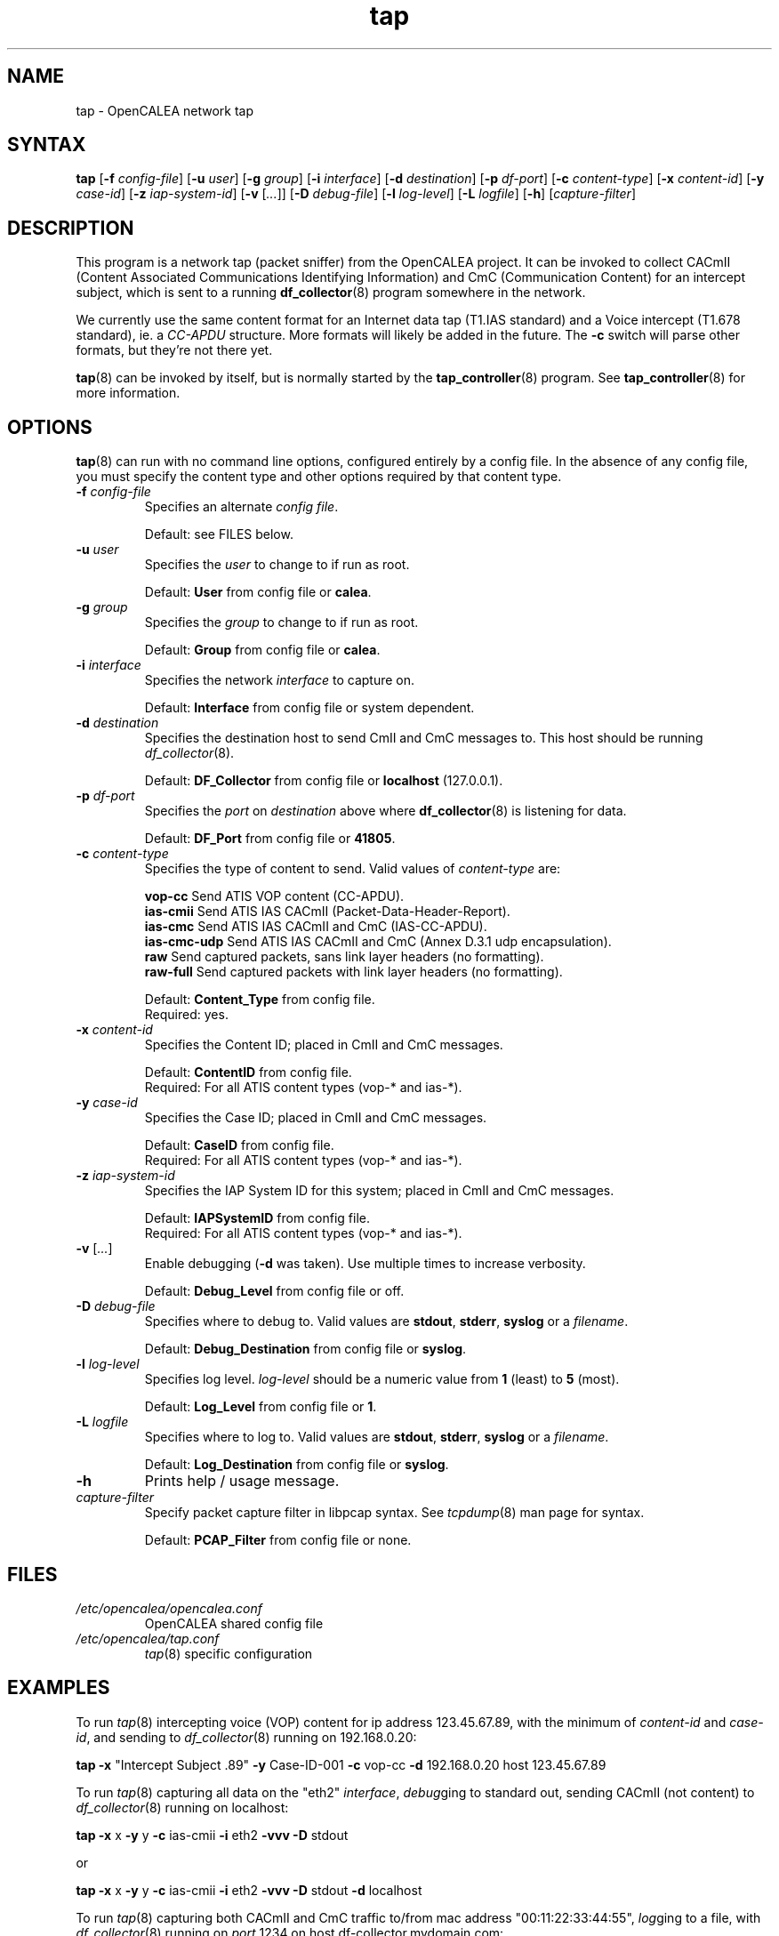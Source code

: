 .\" This is part of a set of commands and information released under the
.\" OpenCALEA Project.  http://www.opencalea.org/
.\" 
.\" OpenCalea is distributed under the terms of the modified BSD license:
.\" 
.\" /*
.\" * Copyright (c) 2007, Merit Network, Inc.
.\" * All rights reserved.
.\" *
.\" * Redistribution and use in source and binary forms, with or without
.\" * modification, are permitted provided that the following conditions are met:
.\" *
.\" *     * Redistributions of source code must retain the above copyright
.\" *       notice, this list of conditions and the following disclaimer.
.\" *     * Redistributions in binary form must reproduce the above copyright
.\" *       notice, this list of conditions and the following disclaimer in the
.\" *       documentation and/or other materials provided with the distribution.
.\" *     * Neither the name of Merit Network, Inc. nor the names of its
.\" *       contributors may be used to endorse or promote products derived
.\" *       from this software without specific prior written permission.
.\" *
.\" * THIS SOFTWARE IS PROVIDED BY MERIT NETWORK, INC. ``AS IS'' AND ANY
.\" * EXPRESS OR IMPLIED WARRANTIES, INCLUDING, BUT NOT LIMITED TO, THE IMPLIED
.\" * WARRANTIES OF MERCHANTABILITY AND FITNESS FOR A PARTICULAR PURPOSE ARE
.\" * DISCLAIMED. IN NO EVENT SHALL MERIT NETWORK, INC. BE LIABLE FOR ANY
.\" * DIRECT, INDIRECT, INCIDENTAL, SPECIAL, EXEMPLARY, OR CONSEQUENTIAL DAMAGES
.\" * (INCLUDING, BUT NOT LIMITED TO, PROCUREMENT OF SUBSTITUTE GOODS OR SERVICES;
.\" * LOSS OF USE, DATA, OR PROFITS; OR BUSINESS INTERRUPTION) HOWEVER CAUSED AND
.\" * ON ANY THEORY OF LIABILITY, WHETHER IN CONTRACT, STRICT LIABILITY, OR TORT
.\" * (INCLUDING NEGLIGENCE OR OTHERWISE) ARISING IN ANY WAY OUT OF THE USE OF
.\" * THIS SOFTWARE, EVEN IF ADVISED OF THE POSSIBILITY OF SUCH DAMAGE.
.\" */
.TH "tap" "8" "svn-20070503" "The OpenCALEA Project" "OpenCALEA"
.SH "NAME"
.LP 
tap \- OpenCALEA network tap
.SH "SYNTAX"
.LP 
\fBtap\fR
[\fB\-f\fR \fIconfig\-file\fR]
[\fB\-u\fR \fIuser\fR]
[\fB\-g\fR \fIgroup\fR]
[\fB\-i\fR \fIinterface\fR]
[\fB\-d\fR \fIdestination\fR]
[\fB\-p\fR \fIdf\-port\fR]
[\fB\-c\fR \fIcontent\-type\fR]
[\fB\-x\fR \fIcontent\-id\fR]
[\fB\-y\fR \fIcase\-id\fR]
[\fB\-z\fR \fIiap\-system\-id\fR]
[\fB\-v\fR [\fI...\fR]]
[\fB\-D\fR \fIdebug\-file\fR]
[\fB\-l\fR \fIlog\-level\fR]
[\fB\-L\fR \fIlogfile\fR]
[\fB\-h\fR]
[\fIcapture\-filter\fR]
.SH "DESCRIPTION"
.LP 
This program is a network tap (packet sniffer) from the OpenCALEA project.  It can be invoked to collect CACmII (Content Associated Communications Identifying Information) and CmC (Communication Content) for an intercept subject, which is sent to a running \fBdf_collector\fR(8) program somewhere in the network.
.LP 
We currently use the same content format for an Internet data tap (T1.IAS standard) and a Voice intercept (T1.678 standard), ie. a \fICC\-APDU\fR structure.  More formats will likely be added in the future.  The \fB\-c\fR switch will parse other formats, but they're not there yet.
.LP 
\fBtap\fR(8) can be invoked by itself, but is normally started by the \fBtap_controller\fR(8) program.  See \fBtap_controller\fR(8) for more information.
.SH "OPTIONS"
.LP 
\fBtap\fR(8) can run with no command line options, configured entirely by a config file.  In the absence of any config file, you must specify the content type and other options required by that content type.

.TP 
\fB\-f\fR \fIconfig\-file\fR
Specifies an alternate \fIconfig file\fR.

.br 
Default: see FILES below.

.TP 
\fB\-u\fR \fIuser\fR
Specifies the \fIuser\fR to change to if run as root.

.br 
Default: \fBUser\fR from config file or \fBcalea\fR.

.TP 
\fB\-g\fR \fIgroup\fR
Specifies the \fIgroup\fR to change to if run as root.

.br 
Default: \fBGroup\fR from config file or \fBcalea\fR.

.TP 
\fB\-i\fR \fIinterface\fR
Specifies the network \fIinterface\fR to capture on.

.br 
Default: \fBInterface\fR from config file or system dependent.

.TP 
\fB\-d\fR \fIdestination\fR
Specifies the destination host to send CmII and CmC messages to.
This host should be running \fIdf_collector\fR(8).

.br 
Default: \fBDF_Collector\fR from config file or \fBlocalhost\fR (127.0.0.1).

.TP 
\fB\-p\fR \fIdf\-port\fR
Specifies the \fIport\fR on \fIdestination\fR above where \fBdf_collector\fR(8) is listening for data.

.br 
Default: \fBDF_Port\fR from config file or \fB41805\fR.

.TP 
\fB\-c\fR \fIcontent\-type\fR
Specifies the type of content to send.
Valid values of \fIcontent\-type\fR are:

.br 
\fBvop\-cc\fR  Send ATIS VOP content (CC\-APDU).
.br 
\fBias\-cmii\fR  Send ATIS IAS CACmII (Packet\-Data\-Header\-Report).
.br 
\fBias\-cmc\fR  Send ATIS IAS CACmII and CmC (IAS\-CC\-APDU).
.br 
\fBias\-cmc\-udp\fR  Send ATIS IAS CACmII and CmC (Annex D.3.1 udp encapsulation).
.br 
\fBraw\fR  Send captured packets, sans link layer headers (no formatting).
.br 
\fBraw\-full\fR  Send captured packets with link layer headers (no formatting).

.br 
Default: \fBContent_Type\fR from config file.
.br 
Required: yes.

.TP 
\fB\-x\fR \fIcontent\-id\fR
Specifies the Content ID; placed in CmII and CmC messages.

.br 
Default: \fBContentID\fR from config file.
.br 
Required: For all ATIS content types (vop\-* and ias\-*).

.TP 
\fB\-y\fR \fIcase\-id\fR
Specifies the Case ID; placed in CmII and CmC messages.

.br 
Default: \fBCaseID\fR from config file.
.br 
Required: For all ATIS content types (vop\-* and ias\-*).

.TP 
\fB\-z\fR \fIiap\-system\-id\fR
Specifies the IAP System ID for this system; placed in CmII and CmC messages.

.br 
Default: \fBIAPSystemID\fR from config file.
.br 
Required: For all ATIS content types (vop\-* and ias\-*).

.TP 
\fB\-v\fR [\fI...\fR]
Enable debugging (\fB\-d\fR was taken).  Use multiple times to increase verbosity.

.br 
Default: \fBDebug_Level\fR from config file or off.

.TP 
\fB\-D\fR \fIdebug\-file\fR
Specifies where to debug to.
Valid values are \fBstdout\fR, \fBstderr\fR, \fBsyslog\fR or a \fIfilename\fR.

.br 
Default: \fBDebug_Destination\fR from config file or \fBsyslog\fR.

.TP 
\fB\-l\fR \fIlog\-level\fR
Specifies log level.
\fIlog\-level\fR should be a numeric value from \fB1\fR (least) to \fB5\fR (most).

.br 
Default: \fBLog_Level\fR from config file or \fB1\fR.

.TP 
\fB\-L\fR \fIlogfile\fR
Specifies where to log to.
Valid values are \fBstdout\fR, \fBstderr\fR, \fBsyslog\fR or a \fIfilename\fR.

.br 
Default: \fBLog_Destination\fR from config file or \fBsyslog\fR.

.TP 
\fB\-h\fR
Prints help / usage message.

.TP 
\fIcapture\-filter\fR
Specify packet capture filter in libpcap syntax.
See \fItcpdump\fR(8) man page for syntax.

.br 
Default: \fBPCAP_Filter\fR from config file or none.
.SH "FILES"
.LP 
.TP 
\fI/etc/opencalea/opencalea.conf\fP
OpenCALEA shared config file
.TP 
\fI/etc/opencalea/tap.conf\fP
\fItap\fR(8) specific configuration
.SH "EXAMPLES"
.LP 
To run \fItap\fR(8) intercepting voice (VOP) content for ip address 123.45.67.89, with the minimum of \fIcontent\-id\fR and \fIcase\-id\fR, and sending to \fIdf_collector\fR(8) running on 192.168.0.20:
.LP 
\fBtap\fR
\fB\-x\fR "Intercept Subject .89" \fB\-y\fR Case\-ID\-001
\fB\-c\fR vop\-cc
\fB\-d\fR 192.168.0.20  host 123.45.67.89
.LP 
To run \fItap\fR(8) capturing all data on the "eth2" \fIinterface\fR, \fIdebug\fRging to standard out, sending CACmII (not content) to \fIdf_collector\fR(8) running on localhost:
.LP 
\fBtap\fR
\fB\-x\fR x \fB\-y\fR y 
\fB\-c\fR ias\-cmii
\fB\-i\fR eth2 \fB\-vvv \-D\fR stdout
.LP 
or
.LP 
\fBtap\fR
\fB\-x\fR x \fB\-y\fR y 
\fB\-c\fR ias\-cmii
\fB\-i\fR eth2 \fB\-vvv \-D\fR stdout \fB\-d\fR localhost\fR
.LP 
To run \fItap\fR(8) capturing both CACmII and CmC traffic to/from mac address "00:11:22:33:44:55", \fIlog\fRging to a file, with \fIdf_collector\fR(8) running on \fIport\fR 1234 on host df\-collector.mydomain.com:
.LP 
\fBtap\fR
\fB\-x\fR x \fB\-y\fR y
\fB\-c\fR ias\-cmc
\fB\-l\fR 5 \fB\-L\fR /tmp/tap.log
\fB\-n\fR 1234 \fB\-d\fR df\-collector.mydomain.com
ether host 00:11:22:33:44:55

.SH "AUTHORS"
.LP 
Manish Karir <mkarir@merit.edu>
.br 
Jesse Norell <jesse@kci.net>
.br 
Norman Brandinger <norm@goes.com>
.SH "SEE ALSO"
.LP 
\fItap_controller\fR(8), \fIdf_collector\fR(8), \fIopencalea\fR(8)
.LP 
\fItap.conf\fR(5), \fIopencalea.conf\fR(5)
.LP 
http://www.opencalea.org/
.SH "STANDARDS"
.LP 
OpenCALEA conforms to the following standards, which are intended to provide "safe harbor" as per Section 107 of \fICALEA, Public Law 103\-414\fR.
.LP 
\fIATIS\-1000013.2007,
Lawfully Authorized Electronic Surveillance (LAES) for Internet Access and Services.\fR
.LP 
\fIATIS\-PP\-1000678.2006,
Lawfully Authorized Electronic Surveillance (LAES) for Voice over
Packet Technologies in Wireline Telecommunications Networks, Version 2.\fR
.LP 
OpenCALEA is following the development of the WISPA standard for data capture and will add support when possible.
.SH "SECURITY"
.LP 
\fItap\fR(8) is effectively a packet sniffer designed to ship captured traffic to an arbitrary location; ie. a prime target for misuse.  It needs to be run either by root or a user with appropriate (OS specific) capabilities/setup to access bpf or open raw devices.  Please use \-u and \-g to change the user/group id once started.
.SH "BUGS"
.LP 
Please report all bugs to the OpenCALEA mailing list at:
.IP 
<opencalea@merit.edu>
